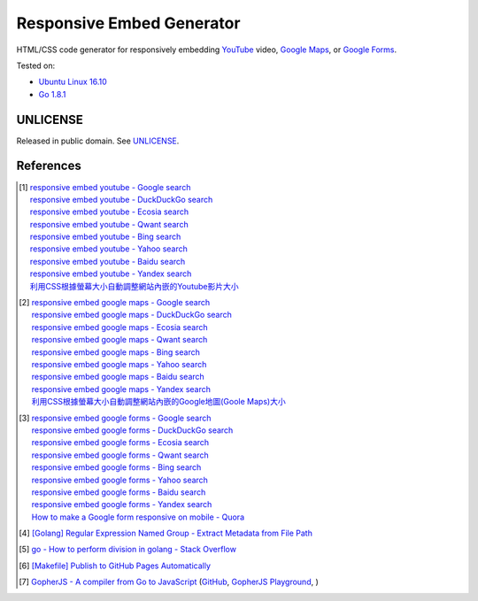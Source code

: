 ==========================
Responsive Embed Generator
==========================

.. image:: https://img.shields.io/badge/Language-Go-blue.svg
   :target: https://golang.org/

.. image:: https://godoc.org/github.com/siongui/responsive-embed-generator?status.png
   :target: https://godoc.org/github.com/siongui/responsive-embed-generator

.. image:: https://api.travis-ci.org/siongui/responsive-embed-generator.png?branch=master
   :target: https://travis-ci.org/siongui/responsive-embed-generator

.. image:: https://goreportcard.com/badge/github.com/siongui/responsive-embed-generator
   :target: https://goreportcard.com/report/github.com/siongui/responsive-embed-generator

.. image:: https://img.shields.io/badge/license-Unlicense-blue.svg
   :target: https://raw.githubusercontent.com/siongui/responsive-embed-generator/master/UNLICENSE

.. image:: https://img.shields.io/twitter/url/https/github.com/siongui/responsive-embed-generator.svg?style=social
   :target: https://twitter.com/intent/tweet?text=Wow:&url=%5Bobject%20Object%5D


HTML/CSS code generator for responsively embedding YouTube_ video,
`Google Maps`_, or `Google Forms`_.

Tested on:

- `Ubuntu Linux 16.10`_
- `Go 1.8.1`_


UNLICENSE
+++++++++

Released in public domain. See UNLICENSE_.


References
++++++++++

.. [1] | `responsive embed youtube - Google search <https://www.google.com/search?q=responsive+embed+youtube>`_
       | `responsive embed youtube - DuckDuckGo search <https://duckduckgo.com/?q=responsive+embed+youtube>`_
       | `responsive embed youtube - Ecosia search <https://www.ecosia.org/search?q=responsive+embed+youtube>`_
       | `responsive embed youtube - Qwant search <https://www.qwant.com/?q=responsive+embed+youtube>`_
       | `responsive embed youtube - Bing search <https://www.bing.com/search?q=responsive+embed+youtube>`_
       | `responsive embed youtube - Yahoo search <https://search.yahoo.com/search?p=responsive+embed+youtube>`_
       | `responsive embed youtube - Baidu search <https://www.baidu.com/s?wd=responsive+embed+youtube>`_
       | `responsive embed youtube - Yandex search <https://www.yandex.com/search/?text=responsive+embed+youtube>`_
       | `利用CSS根據螢幕大小自動調整網站內嵌的Youtube影片大小 <https://siongui.github.io/zh/2015/02/06/responsive-embed-youtube/>`_

.. [2] | `responsive embed google maps - Google search <https://www.google.com/search?q=responsive+embed+google+maps>`_
       | `responsive embed google maps - DuckDuckGo search <https://duckduckgo.com/?q=responsive+embed+google+maps>`_
       | `responsive embed google maps - Ecosia search <https://www.ecosia.org/search?q=responsive+embed+google+maps>`_
       | `responsive embed google maps - Qwant search <https://www.qwant.com/?q=responsive+embed+google+maps>`_
       | `responsive embed google maps - Bing search <https://www.bing.com/search?q=responsive+embed+google+maps>`_
       | `responsive embed google maps - Yahoo search <https://search.yahoo.com/search?p=responsive+embed+google+maps>`_
       | `responsive embed google maps - Baidu search <https://www.baidu.com/s?wd=responsive+embed+google+maps>`_
       | `responsive embed google maps - Yandex search <https://www.yandex.com/search/?text=responsive+embed+google+maps>`_
       | `利用CSS根據螢幕大小自動調整網站內嵌的Google地圖(Goole Maps)大小 <https://siongui.github.io/zh/2017/02/23/responsive-embed-google-maps/>`_

.. [3] | `responsive embed google forms - Google search <https://www.google.com/search?q=responsive+embed+google+forms>`_
       | `responsive embed google forms - DuckDuckGo search <https://duckduckgo.com/?q=responsive+embed+google+forms>`_
       | `responsive embed google forms - Ecosia search <https://www.ecosia.org/search?q=responsive+embed+google+forms>`_
       | `responsive embed google forms - Qwant search <https://www.qwant.com/?q=responsive+embed+google+forms>`_
       | `responsive embed google forms - Bing search <https://www.bing.com/search?q=responsive+embed+google+forms>`_
       | `responsive embed google forms - Yahoo search <https://search.yahoo.com/search?p=responsive+embed+google+forms>`_
       | `responsive embed google forms - Baidu search <https://www.baidu.com/s?wd=responsive+embed+google+forms>`_
       | `responsive embed google forms - Yandex search <https://www.yandex.com/search/?text=responsive+embed+google+forms>`_
       | `How to make a Google form responsive on mobile - Quora <https://www.quora.com/How-do-I-make-a-Google-form-responsive-on-mobile>`_

.. [4] `[Golang] Regular Expression Named Group - Extract Metadata from File Path <https://siongui.github.io/2016/02/20/go-regexp-named-group-match-path-metadata/>`_
.. [5] `go - How to perform division in golang - Stack Overflow <http://stackoverflow.com/questions/32815400/how-to-perform-division-in-golang>`_
.. [6] `[Makefile] Publish to GitHub Pages Automatically <https://siongui.github.io/2017/03/31/makefile-publish-to-github-pages-automatically/>`_
.. [7] `GopherJS - A compiler from Go to JavaScript <http://www.gopherjs.org/>`_
       (`GitHub <https://github.com/gopherjs/gopherjs>`__,
       `GopherJS Playground <http://www.gopherjs.org/playground/>`_,
       |godoc|)

.. _Go: https://golang.org/
.. _JavaScript: https://www.google.com/search?q=JavaScript
.. _YouTube: https://www.google.com/search?q=YouTube
.. _Google Maps: https://www.google.com/search?q=Google+Maps
.. _Google Forms: https://www.google.com/search?q=Google+Forms
.. _GopherJS: http://www.gopherjs.org/
.. _Ubuntu Linux 16.10: http://releases.ubuntu.com/16.10/
.. _Go 1.8.1: https://golang.org/dl/
.. _UNLICENSE: http://unlicense.org/

.. |godoc| image:: https://godoc.org/github.com/gopherjs/gopherjs/js?status.png
   :target: https://godoc.org/github.com/gopherjs/gopherjs/js
